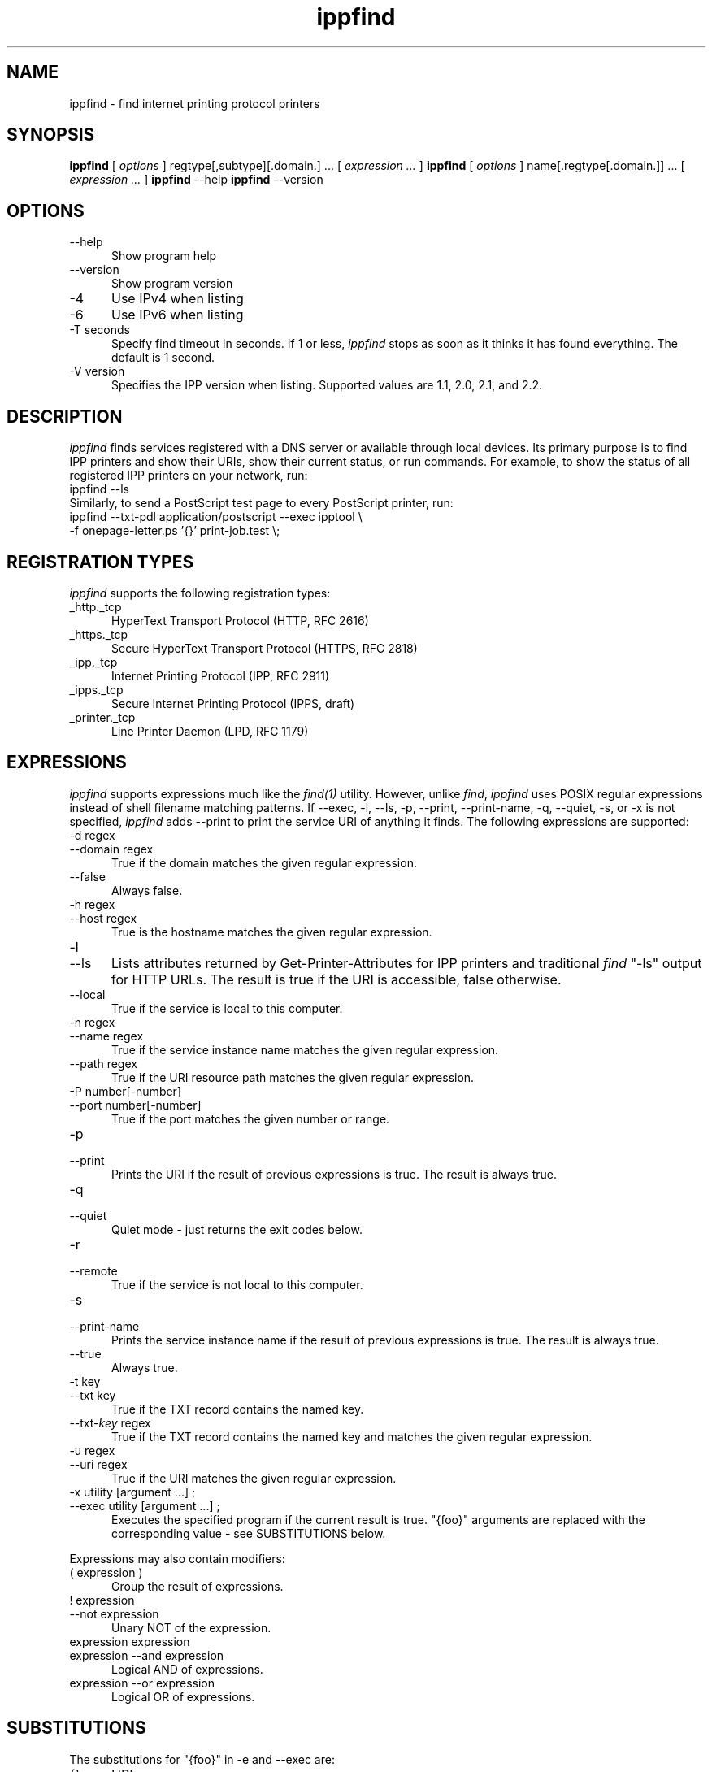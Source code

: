 .\"
.\" "$Id: ippfind.man 11027 2013-06-07 01:45:14Z msweet $"
.\"
.\"   ippfind man page for CUPS.
.\"
.\"   Copyright 2013 by Apple Inc.
.\"
.\"   These coded instructions, statements, and computer programs are the
.\"   property of Apple Inc. and are protected by Federal copyright
.\"   law.  Distribution and use rights are outlined in the file "LICENSE.txt"
.\"   which should have been included with this file.  If this file is
.\"   file is missing or damaged, see the license at "http://www.cups.org/".
.\"
.TH ippfind 1 "CUPS" "6 June 2013" "Apple Inc."
.SH NAME
ippfind \- find internet printing protocol printers
.SH SYNOPSIS
.B ippfind
[
.I options
] regtype[,subtype][.domain.] ... [
.I expression ...
]
.B ippfind
[
.I options
] name[.regtype[.domain.]] ... [
.I expression ...
]
.B ippfind
\--help
.B ippfind
\--version
.SH OPTIONS
.TP 5
\--help
Show program help
.TP 5
\--version
Show program version
.TP 5
\-4
Use IPv4 when listing
.TP 5
\-6
Use IPv6 when listing
.TP 5
\-T seconds
Specify find timeout in seconds. If 1 or less, \fIippfind\fR stops as soon as it thinks it has found everything. The default is 1 second.
.TP 5
\-V version
Specifies the IPP version when listing. Supported values are 1.1, 2.0, 2.1, and 2.2.

.SH DESCRIPTION
\fIippfind\fR finds services registered with a DNS server or available through local devices. Its primary purpose is to find IPP printers and show their URIs, show their current status, or run commands. For example, to show the status of all registered IPP printers on your network, run:
.nf
    ippfind \--ls
.fi
Similarly, to send a PostScript test page to every PostScript printer, run:
.nf
    ippfind \--txt-pdl application/postscript \--exec ipptool \\
        \-f onepage-letter.ps '{}' print-job.test \\;
.fi

.SH REGISTRATION TYPES
\fIippfind\fR supports the following registration types:
.TP 5
_http._tcp
HyperText Transport Protocol (HTTP, RFC 2616)
.TP 5
_https._tcp
Secure HyperText Transport Protocol (HTTPS, RFC 2818)
.TP 5
_ipp._tcp
Internet Printing Protocol (IPP, RFC 2911)
.TP 5
_ipps._tcp
Secure Internet Printing Protocol (IPPS, draft)
.TP 5
_printer._tcp
Line Printer Daemon (LPD, RFC 1179)

.SH EXPRESSIONS
\fIippfind\fR supports expressions much like the \fIfind(1)\fR utility. However, unlike \fIfind\fR, \fIippfind\fR uses POSIX regular expressions instead of shell filename matching patterns. If \--exec, \-l, \--ls, \-p, \--print, \--print-name, \-q, \--quiet, \-s, or \-x is not specified, \fIippfind\fR adds \--print to print the service URI of anything it finds. The following expressions are supported:
.TP 5
\-d regex
.TP 5
\--domain regex
True if the domain matches the given regular expression.
.TP 5
\--false
Always false.
.TP 5
\-h regex
.TP 5
\--host regex
True is the hostname matches the given regular expression.
.TP 5
\-l
.TP 5
\--ls
Lists attributes returned by Get-Printer-Attributes for IPP printers and traditional \fIfind\fR "\-ls" output for HTTP URLs. The result is true if the URI is accessible, false otherwise.
.TP 5
\--local
True if the service is local to this computer.
.TP 5
\-n regex
.TP 5
\--name regex
True if the service instance name matches the given regular expression.
.TP 5
\--path regex
True if the URI resource path matches the given regular expression.
.TP 5
\-P number[\-number]
.TP 5
\--port number[\-number]
True if the port matches the given number or range.
.TP 5
\-p
.TP 5
\--print
Prints the URI if the result of previous expressions is true. The result is always true.
.TP 5
\-q
.TP 5
\--quiet
Quiet mode \- just returns the exit codes below.
.TP 5
\-r
.TP 5
\--remote
True if the service is not local to this computer.
.TP 5
\-s
.TP 5
\--print-name
Prints the service instance name if the result of previous expressions is true. The result is always true.
.TP 5
\--true
Always true.
.TP 5
\-t key
.TP 5
\--txt key
True if the TXT record contains the named key.
.TP 5
\--txt-\fIkey\fR regex
True if the TXT record contains the named key and matches the given regular
expression.
.TP 5
\-u regex
.TP 5
\--uri regex
True if the URI matches the given regular expression.
.TP 5
\-x utility [argument ...] ;
.TP 5
\--exec utility [argument ...] ;
Executes the specified program if the current result is true. "{foo}" arguments are replaced with the corresponding value \- see SUBSTITUTIONS below.
.PP
Expressions may also contain modifiers:
.TP 5
( expression )
Group the result of expressions.
.TP 5
! expression
.TP 5
\--not expression
Unary NOT of the expression.
.TP 5
expression expression
.TP 5
expression \--and expression
Logical AND of expressions.
.TP 5
expression \--or expression
Logical OR of expressions.

.SH SUBSTITUTIONS
The substitutions for "{foo}" in \-e and \--exec are:
.TP 5
{}
URI
.TP 5
{service_domain}
Domain name, e.g., "example.com.", "local.", etc.
.TP 5
{service_hostname}
Fully-qualified domain name, e.g., "printer.example.com.", "printer.local.", etc.
.TP 5
{service_name}
Service instance name, e.g., "My Fine Printer".
.TP 5
{service_port}
Port number for server, typically 631 for IPP and 80 for HTTP.
.TP 5
{service_regtype}
DNS-SD registration type, e.g., "_ipp._tcp", "_http._tcp", etc.
.TP 5
{service_scheme}
URI scheme for DNS-SD registration type, e.g., "ipp", "http", etc.
.TP 5
{service_uri}
URI for service, e.g., "ipp://printer.local./ipp/print", "http://printer.local./", etc.
.TP 5
{txt_\fIkey\fR}
Value of TXT record \fIkey\fR (lowercase).

.SH ENVIRONMENT VARIABLES
When executing a program, \fIippfind\fR sets the following environment variables for the matching service registration:
.TP 5
IPPFIND_SERVICE_DOMAIN
Domain name, e.g., "example.com.", "local.", etc.
.TP 5
IPPFIND_SERVICE_HOSTNAME
Fully-qualified domain name, e.g., "printer.example.com.", "printer.local.", etc.
.TP 5
IPPFIND_SERVICE_NAME
Service instance name, e.g., "My Fine Printer".
.TP 5
IPPFIND_SERVICE_PORT
Port number for server, typically 631 for IPP and 80 for HTTP.
.TP 5
IPPFIND_SERVICE_REGTYPE
DNS-SD registration type, e.g., "_ipp._tcp", "_http._tcp", etc.
.TP 5
IPPFIND_SERVICE_SCHEME
URI scheme for DNS-SD registration type, e.g., "ipp", "http", etc.
.TP 5
IPPFIND_SERVICE_URI
URI for service, e.g., "ipp://printer.local./ipp/print", "http://printer.local./", etc.
.TP 5
IPPFIND_TXT_\fIKEY\fR
Values of TXT record \fIKEY\fR (uppercase).

.SH EXIT CODES
\fIippfind\fR returns 0 if the result for all processed expressions is true, 1 if the result of any processed expression is false, 2 if browsing or any query or resolution failed, 3 if an undefined option or invalid expression was specified, and 4 if it ran out of memory.

.SH SEE ALSO
\fIipptool(1)\fR

.SH COPYRIGHT
Copyright 2013 by Apple Inc.
.\"
.\" End of "$Id: ippfind.man 11027 2013-06-07 01:45:14Z msweet $".
.\"
